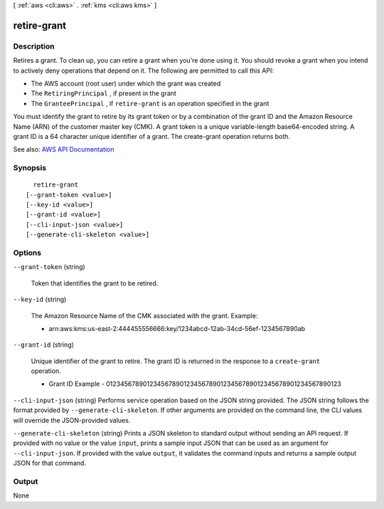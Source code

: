 [ :ref:`aws <cli:aws>` . :ref:`kms <cli:aws kms>` ]

.. _cli:aws kms retire-grant:


************
retire-grant
************



===========
Description
===========



Retires a grant. To clean up, you can retire a grant when you're done using it. You should revoke a grant when you intend to actively deny operations that depend on it. The following are permitted to call this API:

 

 
* The AWS account (root user) under which the grant was created 
 
* The ``RetiringPrincipal`` , if present in the grant 
 
* The ``GranteePrincipal`` , if ``retire-grant`` is an operation specified in the grant 
 

 

You must identify the grant to retire by its grant token or by a combination of the grant ID and the Amazon Resource Name (ARN) of the customer master key (CMK). A grant token is a unique variable-length base64-encoded string. A grant ID is a 64 character unique identifier of a grant. The  create-grant operation returns both.



See also: `AWS API Documentation <https://docs.aws.amazon.com/goto/WebAPI/kms-2014-11-01/RetireGrant>`_


========
Synopsis
========

::

    retire-grant
  [--grant-token <value>]
  [--key-id <value>]
  [--grant-id <value>]
  [--cli-input-json <value>]
  [--generate-cli-skeleton <value>]




=======
Options
=======

``--grant-token`` (string)


  Token that identifies the grant to be retired.

  

``--key-id`` (string)


  The Amazon Resource Name of the CMK associated with the grant. Example:

   

   
  * arn:aws:kms:us-east-2:444455556666:key/1234abcd-12ab-34cd-56ef-1234567890ab 
   

  

``--grant-id`` (string)


  Unique identifier of the grant to retire. The grant ID is returned in the response to a ``create-grant`` operation.

   

   
  * Grant ID Example - 0123456789012345678901234567890123456789012345678901234567890123 
   

  

``--cli-input-json`` (string)
Performs service operation based on the JSON string provided. The JSON string follows the format provided by ``--generate-cli-skeleton``. If other arguments are provided on the command line, the CLI values will override the JSON-provided values.

``--generate-cli-skeleton`` (string)
Prints a JSON skeleton to standard output without sending an API request. If provided with no value or the value ``input``, prints a sample input JSON that can be used as an argument for ``--cli-input-json``. If provided with the value ``output``, it validates the command inputs and returns a sample output JSON for that command.



======
Output
======

None